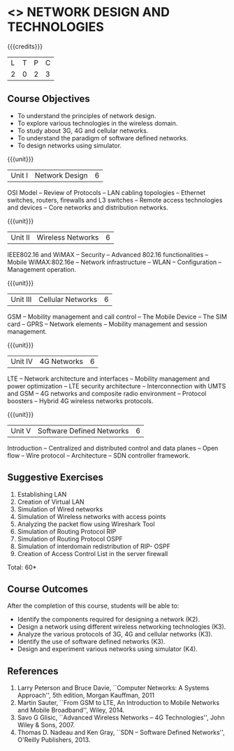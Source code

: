 * <<<PCP1102>>> NETWORK DESIGN AND TECHNOLOGIES 
:properties:
:author: S. V. Jansi Rani
:date: 12 July 2018
:end:

#+startup: showall

{{{credits}}}
| L | T | P | C |
| 2 | 0 | 2 | 3 |

** Course Objectives
- To understand the principles of network design. 
- To explore various technologies in the wireless domain.
- To study about 3G, 4G  and cellular networks.
- To understand the paradigm of software defined networks.
- To design networks using simulator.

{{{unit}}}
| Unit I | Network Design | 6 |
OSI Model -- Review of Protocols -- LAN cabling 
topologies -- Ethernet switches, routers, firewalls and L3 switches --
Remote access technologies and devices -- Core networks and
distribution networks.

{{{unit}}}
| Unit II | Wireless Networks | 6 |
IEEE802.16 and WiMAX -- Security -- Advanced 802.16 functionalities --
Mobile WiMAX:802.16e -- Network infrastructure -- WLAN --
Configuration -- Management operation.

{{{unit}}}
| Unit III | Cellular Networks | 6 |
GSM -- Mobility management and call control -- The Mobile Device --
The SIM card -- GPRS -- Network elements -- Mobility management and
session management.

{{{unit}}}
| Unit IV | 4G Networks | 6 |
LTE -- Network architecture and interfaces -- Mobility management and
power optimization -- LTE security architecture -- Interconnection
with UMTS and GSM -- 4G networks and composite radio environment --
Protocol boosters -- Hybrid 4G wireless networks protocols.

{{{unit}}}
| Unit V | Software Defined Networks | 6 |
Introduction -- Centralized and distributed control and data planes --
Open flow -- Wire protocol -- Architecture -- SDN controller
framework.

** Suggestive Exercises
1. Establishing LAN
2. Creation of Virtual LAN
3. Simulation of Wired networks
4. Simulation of Wireless networks with access points
5. Analyzing the packet flow using  Wireshark Tool
6. Simulation of Routing Protocol RIP
7. Simulation of Routing Protocol OSPF
8. Simulation of interdomain redistribution of RIP- OSPF
9. Creation of Access Control List in the server firewall

\hfill *Total: 60*

** Course Outcomes
After the completion of this course, students will be able to: 
- Identify the components required for designing a network (K2).
- Design a network using different wireless networking technologies (K3).
- Analyze the various protocols of 3G, 4G and cellular networks (K3).
- Identify the use of software defined networks (K3).
- Design and experiment various networks using simulator (K4).
  
** References
1. Larry Peterson and Bruce Davie, ``Computer Networks: A Systems
   Approach'', 5th edition, Morgan Kauffman, 2011
2. Martin Sauter, ``From GSM to LTE, An Introduction to Mobile
   Networks and Mobile Broadband'', Wiley, 2014.
3. Savo G Glisic, ``Advanced Wireless Networks -- 4G Technologies'',
   John Wiley & Sons, 2007.
4. Thomas D. Nadeau and Ken Gray, ``SDN -- Software Defined Networks'',
   O'Reilly Publishers, 2013.
